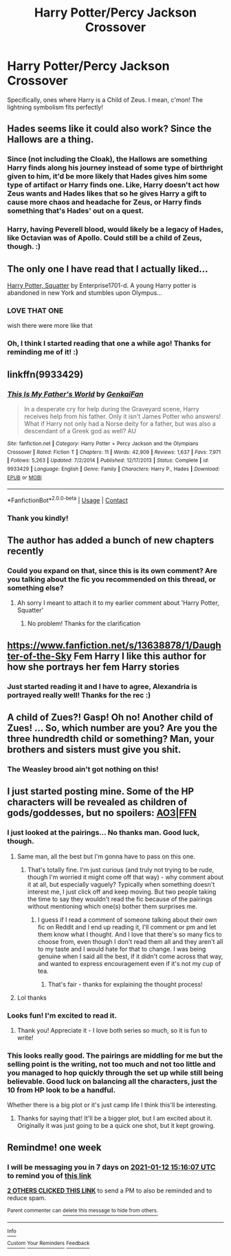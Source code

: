#+TITLE: Harry Potter/Percy Jackson Crossover

* Harry Potter/Percy Jackson Crossover
:PROPERTIES:
:Author: EclipseStarfall
:Score: 20
:DateUnix: 1609857786.0
:DateShort: 2021-Jan-05
:FlairText: Prompt/Request
:END:
Specifically, ones where Harry is a Child of Zeus. I mean, c'mon! The lightning symbolism fits perfectly!


** Hades seems like it could also work? Since the Hallows are a thing.
:PROPERTIES:
:Author: ParanoidDrone
:Score: 15
:DateUnix: 1609863277.0
:DateShort: 2021-Jan-05
:END:

*** Since (not including the Cloak), the Hallows are something Harry finds along his journey instead of some type of birthright given to him, it'd be more likely that Hades gives him some type of artifact or Harry finds one. Like, Harry doesn't act how Zeus wants and Hades likes that so he gives Harry a gift to cause more chaos and headache for Zeus, or Harry finds something that's Hades' out on a quest.
:PROPERTIES:
:Author: EclipseStarfall
:Score: 9
:DateUnix: 1609864891.0
:DateShort: 2021-Jan-05
:END:


*** Harry, having Peverell blood, would likely be a legacy of Hades, like Octavian was of Apollo. Could still be a child of Zeus, though. :)
:PROPERTIES:
:Author: Cyfric_G
:Score: 7
:DateUnix: 1609886297.0
:DateShort: 2021-Jan-06
:END:


** The only one I have read that I actually liked...

[[https://m.fanfiction.net/s/13274956/1/][Harry Potter, Squatter]] by Enterprise1701-d. A young Harry potter is abandoned in new York and stumbles upon Olympus...
:PROPERTIES:
:Author: curiousmagpie_
:Score: 8
:DateUnix: 1609892107.0
:DateShort: 2021-Jan-06
:END:

*** LOVE THAT ONE

wish there were more like that
:PROPERTIES:
:Author: AceKat17
:Score: 2
:DateUnix: 1609904717.0
:DateShort: 2021-Jan-06
:END:


*** Oh, I think I started reading that one a while ago! Thanks for reminding me of it! :)
:PROPERTIES:
:Author: EclipseStarfall
:Score: 1
:DateUnix: 1609892703.0
:DateShort: 2021-Jan-06
:END:


** linkffn(9933429)
:PROPERTIES:
:Author: jeffala
:Score: 2
:DateUnix: 1609877495.0
:DateShort: 2021-Jan-05
:END:

*** [[https://www.fanfiction.net/s/9933429/1/][*/This Is My Father's World/*]] by [[https://www.fanfiction.net/u/1013852/GenkaiFan][/GenkaiFan/]]

#+begin_quote
  In a desperate cry for help during the Graveyard scene, Harry receives help from his father. Only it isn't James Potter who answers! What if Harry not only had a Norse deity for a father, but was also a descendant of a Greek god as well? AU
#+end_quote

^{/Site/:} ^{fanfiction.net} ^{*|*} ^{/Category/:} ^{Harry} ^{Potter} ^{+} ^{Percy} ^{Jackson} ^{and} ^{the} ^{Olympians} ^{Crossover} ^{*|*} ^{/Rated/:} ^{Fiction} ^{T} ^{*|*} ^{/Chapters/:} ^{11} ^{*|*} ^{/Words/:} ^{42,909} ^{*|*} ^{/Reviews/:} ^{1,637} ^{*|*} ^{/Favs/:} ^{7,971} ^{*|*} ^{/Follows/:} ^{5,263} ^{*|*} ^{/Updated/:} ^{7/2/2014} ^{*|*} ^{/Published/:} ^{12/17/2013} ^{*|*} ^{/Status/:} ^{Complete} ^{*|*} ^{/id/:} ^{9933429} ^{*|*} ^{/Language/:} ^{English} ^{*|*} ^{/Genre/:} ^{Family} ^{*|*} ^{/Characters/:} ^{Harry} ^{P.,} ^{Hades} ^{*|*} ^{/Download/:} ^{[[http://www.ff2ebook.com/old/ffn-bot/index.php?id=9933429&source=ff&filetype=epub][EPUB]]} ^{or} ^{[[http://www.ff2ebook.com/old/ffn-bot/index.php?id=9933429&source=ff&filetype=mobi][MOBI]]}

--------------

*FanfictionBot*^{2.0.0-beta} | [[https://github.com/FanfictionBot/reddit-ffn-bot/wiki/Usage][Usage]] | [[https://www.reddit.com/message/compose?to=tusing][Contact]]
:PROPERTIES:
:Author: FanfictionBot
:Score: 3
:DateUnix: 1609877515.0
:DateShort: 2021-Jan-05
:END:


*** Thank you kindly!
:PROPERTIES:
:Author: EclipseStarfall
:Score: 1
:DateUnix: 1609889292.0
:DateShort: 2021-Jan-06
:END:


** The author has added a bunch of new chapters recently
:PROPERTIES:
:Author: curiousmagpie_
:Score: 2
:DateUnix: 1609892800.0
:DateShort: 2021-Jan-06
:END:

*** Could you expand on that, since this is its own comment? Are you talking about the fic you recommended on this thread, or something else?
:PROPERTIES:
:Author: EclipseStarfall
:Score: 1
:DateUnix: 1609942342.0
:DateShort: 2021-Jan-06
:END:

**** Ah sorry I meant to attach it to my earlier comment about 'Harry Potter, Squatter'
:PROPERTIES:
:Author: curiousmagpie_
:Score: 2
:DateUnix: 1609942413.0
:DateShort: 2021-Jan-06
:END:

***** No problem! Thanks for the clarification
:PROPERTIES:
:Author: EclipseStarfall
:Score: 1
:DateUnix: 1609943174.0
:DateShort: 2021-Jan-06
:END:


** [[https://www.fanfiction.net/s/13638878/1/Daughter-of-the-Sky]] Fem Harry I like this author for how she portrays her fem Harry stories
:PROPERTIES:
:Author: lordofnite18
:Score: 2
:DateUnix: 1609899065.0
:DateShort: 2021-Jan-06
:END:

*** Just started reading it and I have to agree, Alexandria is portrayed really well! Thanks for the rec :)
:PROPERTIES:
:Author: EclipseStarfall
:Score: 1
:DateUnix: 1609943236.0
:DateShort: 2021-Jan-06
:END:


** A child of Zues?! Gasp! Oh no! Another child of Zues! ... So, which number are you? Are you the three hundredth child or something? Man, your brothers and sisters must give you shit.
:PROPERTIES:
:Author: Icanceli
:Score: 5
:DateUnix: 1609860498.0
:DateShort: 2021-Jan-05
:END:

*** The Weasley brood ain't got nothing on this!
:PROPERTIES:
:Author: EclipseStarfall
:Score: 5
:DateUnix: 1609865495.0
:DateShort: 2021-Jan-05
:END:


** I just started posting mine. Some of the HP characters will be revealed as children of gods/goddesses, but no spoilers: [[https://archiveofourown.org/works/28535484/chapters/69926889][AO3]]|[[https://www.fanfiction.net/s/13786382/1/A-Sorcerer-s-Stone-A-Demigod-s-Sword][FFN]]
:PROPERTIES:
:Author: PTwritesmore
:Score: 3
:DateUnix: 1609860251.0
:DateShort: 2021-Jan-05
:END:

*** I just looked at the pairings... No thanks man. Good luck, though.
:PROPERTIES:
:Author: Icanceli
:Score: 5
:DateUnix: 1609860564.0
:DateShort: 2021-Jan-05
:END:

**** Same man, all the best but I'm gonna have to pass on this one.
:PROPERTIES:
:Author: Just__A__Commenter
:Score: 3
:DateUnix: 1609867848.0
:DateShort: 2021-Jan-05
:END:

***** That's totally fine. I'm just curious (and truly not trying to be rude, though I'm worried it might come off that way) - why comment about it at all, but especially vaguely? Typically when something doesn't interest me, I just click off and keep moving. But two people taking the time to say they wouldn't read the fic because of the pairings without mentioning which one(s) bother them surprises me.
:PROPERTIES:
:Author: PTwritesmore
:Score: 6
:DateUnix: 1609869634.0
:DateShort: 2021-Jan-05
:END:

****** I guess if I read a comment of someone talking about their own fic on Reddit and I end up reading it, I'll comment or pm and let them know what I thought. And I love that there's so many fics to choose from, even though I don't read them all and they aren't all to my taste and I would hate for that to change. I was being genuine when I said all the best, if it didn't come across that way, and wanted to express encouragement even if it's not my cup of tea.
:PROPERTIES:
:Author: Just__A__Commenter
:Score: 3
:DateUnix: 1609878134.0
:DateShort: 2021-Jan-05
:END:

******* That's fair - thanks for explaining the thought process!
:PROPERTIES:
:Author: PTwritesmore
:Score: 2
:DateUnix: 1609878919.0
:DateShort: 2021-Jan-06
:END:


**** Lol thanks
:PROPERTIES:
:Author: PTwritesmore
:Score: 4
:DateUnix: 1609860785.0
:DateShort: 2021-Jan-05
:END:


*** Looks fun! I'm excited to read it.
:PROPERTIES:
:Author: EclipseStarfall
:Score: 2
:DateUnix: 1609865442.0
:DateShort: 2021-Jan-05
:END:

**** Thank you! Appreciate it - I love both series so much, so it is fun to write!
:PROPERTIES:
:Author: PTwritesmore
:Score: 2
:DateUnix: 1609865863.0
:DateShort: 2021-Jan-05
:END:


*** This looks really good. The pairings are middling for me but the selling point is the writing, not too much and not too little and you managed to hop quickly through the set up while still being believable. Good luck on balancing all the characters, just the 10 from HP look to be a handful.

Whether there is a big plot or it's just camp life I think this'll be interesting.
:PROPERTIES:
:Author: CorsoTheWolf
:Score: 2
:DateUnix: 1609890544.0
:DateShort: 2021-Jan-06
:END:

**** Thanks for saying that! It'll be a bigger plot, but I am excited about it. Originally it was just going to be a quick one shot, but it kept growing.
:PROPERTIES:
:Author: PTwritesmore
:Score: 1
:DateUnix: 1609893937.0
:DateShort: 2021-Jan-06
:END:


** Remindme! one week
:PROPERTIES:
:Author: 4143636
:Score: 1
:DateUnix: 1609859767.0
:DateShort: 2021-Jan-05
:END:

*** I will be messaging you in 7 days on [[http://www.wolframalpha.com/input/?i=2021-01-12%2015:16:07%20UTC%20To%20Local%20Time][*2021-01-12 15:16:07 UTC*]] to remind you of [[https://np.reddit.com/r/HPfanfiction/comments/kqzp4y/harry_potterpercy_jackson_crossover/gi6pcqj/?context=3][*this link*]]

[[https://np.reddit.com/message/compose/?to=RemindMeBot&subject=Reminder&message=%5Bhttps%3A%2F%2Fwww.reddit.com%2Fr%2FHPfanfiction%2Fcomments%2Fkqzp4y%2Fharry_potterpercy_jackson_crossover%2Fgi6pcqj%2F%5D%0A%0ARemindMe%21%202021-01-12%2015%3A16%3A07%20UTC][*2 OTHERS CLICKED THIS LINK*]] to send a PM to also be reminded and to reduce spam.

^{Parent commenter can} [[https://np.reddit.com/message/compose/?to=RemindMeBot&subject=Delete%20Comment&message=Delete%21%20kqzp4y][^{delete this message to hide from others.}]]

--------------

[[https://np.reddit.com/r/RemindMeBot/comments/e1bko7/remindmebot_info_v21/][^{Info}]]

[[https://np.reddit.com/message/compose/?to=RemindMeBot&subject=Reminder&message=%5BLink%20or%20message%20inside%20square%20brackets%5D%0A%0ARemindMe%21%20Time%20period%20here][^{Custom}]]
[[https://np.reddit.com/message/compose/?to=RemindMeBot&subject=List%20Of%20Reminders&message=MyReminders%21][^{Your Reminders}]]
[[https://np.reddit.com/message/compose/?to=Watchful1&subject=RemindMeBot%20Feedback][^{Feedback}]]
:PROPERTIES:
:Author: RemindMeBot
:Score: 1
:DateUnix: 1609860035.0
:DateShort: 2021-Jan-05
:END:
